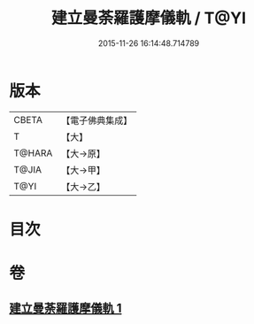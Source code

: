 #+TITLE: 建立曼荼羅護摩儀軌 / T@YI
#+DATE: 2015-11-26 16:14:48.714789
* 版本
 |     CBETA|【電子佛典集成】|
 |         T|【大】     |
 |    T@HARA|【大→原】   |
 |     T@JIA|【大→甲】   |
 |      T@YI|【大→乙】   |

* 目次
* 卷
** [[file:KR6j0083_001.txt][建立曼荼羅護摩儀軌 1]]
